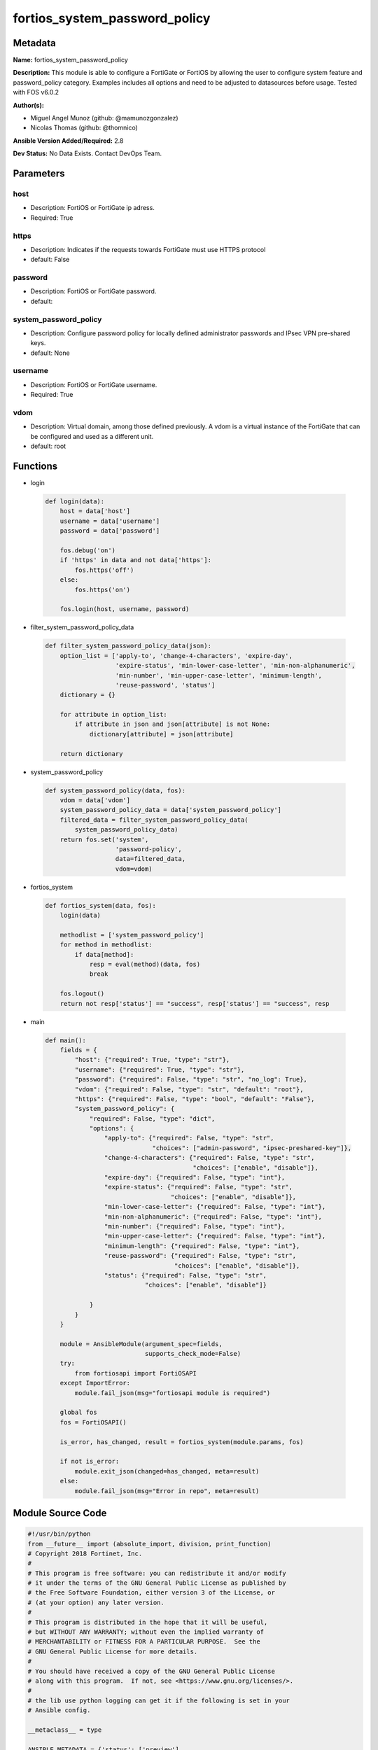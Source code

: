 ==============================
fortios_system_password_policy
==============================


Metadata
--------




**Name:** fortios_system_password_policy

**Description:** This module is able to configure a FortiGate or FortiOS by allowing the user to configure system feature and password_policy category. Examples includes all options and need to be adjusted to datasources before usage. Tested with FOS v6.0.2


**Author(s):** 

- Miguel Angel Munoz (github: @mamunozgonzalez)

- Nicolas Thomas (github: @thomnico)



**Ansible Version Added/Required:** 2.8

**Dev Status:** No Data Exists. Contact DevOps Team.

Parameters
----------

host
++++

- Description: FortiOS or FortiGate ip adress.

  

- Required: True

https
+++++

- Description: Indicates if the requests towards FortiGate must use HTTPS protocol

  

- default: False

password
++++++++

- Description: FortiOS or FortiGate password.

  

- default: 

system_password_policy
++++++++++++++++++++++

- Description: Configure password policy for locally defined administrator passwords and IPsec VPN pre-shared keys.

  

- default: None

username
++++++++

- Description: FortiOS or FortiGate username.

  

- Required: True

vdom
++++

- Description: Virtual domain, among those defined previously. A vdom is a virtual instance of the FortiGate that can be configured and used as a different unit.

  

- default: root




Functions
---------




- login

 .. code-block:: python

    def login(data):
        host = data['host']
        username = data['username']
        password = data['password']
    
        fos.debug('on')
        if 'https' in data and not data['https']:
            fos.https('off')
        else:
            fos.https('on')
    
        fos.login(host, username, password)
    
    

- filter_system_password_policy_data

 .. code-block:: python

    def filter_system_password_policy_data(json):
        option_list = ['apply-to', 'change-4-characters', 'expire-day',
                       'expire-status', 'min-lower-case-letter', 'min-non-alphanumeric',
                       'min-number', 'min-upper-case-letter', 'minimum-length',
                       'reuse-password', 'status']
        dictionary = {}
    
        for attribute in option_list:
            if attribute in json and json[attribute] is not None:
                dictionary[attribute] = json[attribute]
    
        return dictionary
    
    

- system_password_policy

 .. code-block:: python

    def system_password_policy(data, fos):
        vdom = data['vdom']
        system_password_policy_data = data['system_password_policy']
        filtered_data = filter_system_password_policy_data(
            system_password_policy_data)
        return fos.set('system',
                       'password-policy',
                       data=filtered_data,
                       vdom=vdom)
    
    

- fortios_system

 .. code-block:: python

    def fortios_system(data, fos):
        login(data)
    
        methodlist = ['system_password_policy']
        for method in methodlist:
            if data[method]:
                resp = eval(method)(data, fos)
                break
    
        fos.logout()
        return not resp['status'] == "success", resp['status'] == "success", resp
    
    

- main

 .. code-block:: python

    def main():
        fields = {
            "host": {"required": True, "type": "str"},
            "username": {"required": True, "type": "str"},
            "password": {"required": False, "type": "str", "no_log": True},
            "vdom": {"required": False, "type": "str", "default": "root"},
            "https": {"required": False, "type": "bool", "default": "False"},
            "system_password_policy": {
                "required": False, "type": "dict",
                "options": {
                    "apply-to": {"required": False, "type": "str",
                                 "choices": ["admin-password", "ipsec-preshared-key"]},
                    "change-4-characters": {"required": False, "type": "str",
                                            "choices": ["enable", "disable"]},
                    "expire-day": {"required": False, "type": "int"},
                    "expire-status": {"required": False, "type": "str",
                                      "choices": ["enable", "disable"]},
                    "min-lower-case-letter": {"required": False, "type": "int"},
                    "min-non-alphanumeric": {"required": False, "type": "int"},
                    "min-number": {"required": False, "type": "int"},
                    "min-upper-case-letter": {"required": False, "type": "int"},
                    "minimum-length": {"required": False, "type": "int"},
                    "reuse-password": {"required": False, "type": "str",
                                       "choices": ["enable", "disable"]},
                    "status": {"required": False, "type": "str",
                               "choices": ["enable", "disable"]}
    
                }
            }
        }
    
        module = AnsibleModule(argument_spec=fields,
                               supports_check_mode=False)
        try:
            from fortiosapi import FortiOSAPI
        except ImportError:
            module.fail_json(msg="fortiosapi module is required")
    
        global fos
        fos = FortiOSAPI()
    
        is_error, has_changed, result = fortios_system(module.params, fos)
    
        if not is_error:
            module.exit_json(changed=has_changed, meta=result)
        else:
            module.fail_json(msg="Error in repo", meta=result)
    
    



Module Source Code
------------------

.. code-block:: python

    #!/usr/bin/python
    from __future__ import (absolute_import, division, print_function)
    # Copyright 2018 Fortinet, Inc.
    #
    # This program is free software: you can redistribute it and/or modify
    # it under the terms of the GNU General Public License as published by
    # the Free Software Foundation, either version 3 of the License, or
    # (at your option) any later version.
    #
    # This program is distributed in the hope that it will be useful,
    # but WITHOUT ANY WARRANTY; without even the implied warranty of
    # MERCHANTABILITY or FITNESS FOR A PARTICULAR PURPOSE.  See the
    # GNU General Public License for more details.
    #
    # You should have received a copy of the GNU General Public License
    # along with this program.  If not, see <https://www.gnu.org/licenses/>.
    #
    # the lib use python logging can get it if the following is set in your
    # Ansible config.
    
    __metaclass__ = type
    
    ANSIBLE_METADATA = {'status': ['preview'],
                        'supported_by': 'community',
                        'metadata_version': '1.1'}
    
    DOCUMENTATION = '''
    ---
    module: fortios_system_password_policy
    short_description: Configure password policy for locally defined administrator passwords and IPsec VPN pre-shared keys.
    description:
        - This module is able to configure a FortiGate or FortiOS by
          allowing the user to configure system feature and password_policy category.
          Examples includes all options and need to be adjusted to datasources before usage.
          Tested with FOS v6.0.2
    version_added: "2.8"
    author:
        - Miguel Angel Munoz (@mamunozgonzalez)
        - Nicolas Thomas (@thomnico)
    notes:
        - Requires fortiosapi library developed by Fortinet
        - Run as a local_action in your playbook
    requirements:
        - fortiosapi>=0.9.8
    options:
        host:
           description:
                - FortiOS or FortiGate ip adress.
           required: true
        username:
            description:
                - FortiOS or FortiGate username.
            required: true
        password:
            description:
                - FortiOS or FortiGate password.
            default: ""
        vdom:
            description:
                - Virtual domain, among those defined previously. A vdom is a
                  virtual instance of the FortiGate that can be configured and
                  used as a different unit.
            default: root
        https:
            description:
                - Indicates if the requests towards FortiGate must use HTTPS
                  protocol
            type: bool
            default: false
        system_password_policy:
            description:
                - Configure password policy for locally defined administrator passwords and IPsec VPN pre-shared keys.
            default: null
            suboptions:
                apply-to:
                    description:
                        - Apply password policy to administrator passwords or IPsec pre-shared keys or both. Separate entries with a space.
                    choices:
                        - admin-password
                        - ipsec-preshared-key
                change-4-characters:
                    description:
                        - Enable/disable changing at least 4 characters for a new password (This attribute overrides reuse-password if both are enabled).
                    choices:
                        - enable
                        - disable
                expire-day:
                    description:
                        - Number of days after which passwords expire (1 - 999 days, default = 90).
                expire-status:
                    description:
                        - Enable/disable password expiration.
                    choices:
                        - enable
                        - disable
                min-lower-case-letter:
                    description:
                        - Minimum number of lowercase characters in password (0 - 128, default = 0).
                min-non-alphanumeric:
                    description:
                        - Minimum number of non-alphanumeric characters in password (0 - 128, default = 0).
                min-number:
                    description:
                        - Minimum number of numeric characters in password (0 - 128, default = 0).
                min-upper-case-letter:
                    description:
                        - Minimum number of uppercase characters in password (0 - 128, default = 0).
                minimum-length:
                    description:
                        - Minimum password length (8 - 128, default = 8).
                reuse-password:
                    description:
                        - Enable/disable reusing of password (if both reuse-password and change-4-characters are enabled, change-4-characters overrides).
                    choices:
                        - enable
                        - disable
                status:
                    description:
                        - Enable/disable setting a password policy for locally defined administrator passwords and IPsec VPN pre-shared keys.
                    choices:
                        - enable
                        - disable
    '''
    
    EXAMPLES = '''
    - hosts: localhost
      vars:
       host: "192.168.122.40"
       username: "admin"
       password: ""
       vdom: "root"
      tasks:
      - name: Configure password policy for locally defined administrator passwords and IPsec VPN pre-shared keys.
        fortios_system_password_policy:
          host:  "{{ host }}"
          username: "{{ username }}"
          password: "{{ password }}"
          vdom:  "{{ vdom }}"
          system_password_policy:
            apply-to: "admin-password"
            change-4-characters: "enable"
            expire-day: "5"
            expire-status: "enable"
            min-lower-case-letter: "7"
            min-non-alphanumeric: "8"
            min-number: "9"
            min-upper-case-letter: "10"
            minimum-length: "11"
            reuse-password: "enable"
            status: "enable"
    '''
    
    RETURN = '''
    build:
      description: Build number of the fortigate image
      returned: always
      type: string
      sample: '1547'
    http_method:
      description: Last method used to provision the content into FortiGate
      returned: always
      type: string
      sample: 'PUT'
    http_status:
      description: Last result given by FortiGate on last operation applied
      returned: always
      type: string
      sample: "200"
    mkey:
      description: Master key (id) used in the last call to FortiGate
      returned: success
      type: string
      sample: "key1"
    name:
      description: Name of the table used to fulfill the request
      returned: always
      type: string
      sample: "urlfilter"
    path:
      description: Path of the table used to fulfill the request
      returned: always
      type: string
      sample: "webfilter"
    revision:
      description: Internal revision number
      returned: always
      type: string
      sample: "17.0.2.10658"
    serial:
      description: Serial number of the unit
      returned: always
      type: string
      sample: "FGVMEVYYQT3AB5352"
    status:
      description: Indication of the operation's result
      returned: always
      type: string
      sample: "success"
    vdom:
      description: Virtual domain used
      returned: always
      type: string
      sample: "root"
    version:
      description: Version of the FortiGate
      returned: always
      type: string
      sample: "v5.6.3"
    
    '''
    
    from ansible.module_utils.basic import AnsibleModule
    
    fos = None
    
    
    def login(data):
        host = data['host']
        username = data['username']
        password = data['password']
    
        fos.debug('on')
        if 'https' in data and not data['https']:
            fos.https('off')
        else:
            fos.https('on')
    
        fos.login(host, username, password)
    
    
    def filter_system_password_policy_data(json):
        option_list = ['apply-to', 'change-4-characters', 'expire-day',
                       'expire-status', 'min-lower-case-letter', 'min-non-alphanumeric',
                       'min-number', 'min-upper-case-letter', 'minimum-length',
                       'reuse-password', 'status']
        dictionary = {}
    
        for attribute in option_list:
            if attribute in json and json[attribute] is not None:
                dictionary[attribute] = json[attribute]
    
        return dictionary
    
    
    def system_password_policy(data, fos):
        vdom = data['vdom']
        system_password_policy_data = data['system_password_policy']
        filtered_data = filter_system_password_policy_data(
            system_password_policy_data)
        return fos.set('system',
                       'password-policy',
                       data=filtered_data,
                       vdom=vdom)
    
    
    def fortios_system(data, fos):
        login(data)
    
        methodlist = ['system_password_policy']
        for method in methodlist:
            if data[method]:
                resp = eval(method)(data, fos)
                break
    
        fos.logout()
        return not resp['status'] == "success", resp['status'] == "success", resp
    
    
    def main():
        fields = {
            "host": {"required": True, "type": "str"},
            "username": {"required": True, "type": "str"},
            "password": {"required": False, "type": "str", "no_log": True},
            "vdom": {"required": False, "type": "str", "default": "root"},
            "https": {"required": False, "type": "bool", "default": "False"},
            "system_password_policy": {
                "required": False, "type": "dict",
                "options": {
                    "apply-to": {"required": False, "type": "str",
                                 "choices": ["admin-password", "ipsec-preshared-key"]},
                    "change-4-characters": {"required": False, "type": "str",
                                            "choices": ["enable", "disable"]},
                    "expire-day": {"required": False, "type": "int"},
                    "expire-status": {"required": False, "type": "str",
                                      "choices": ["enable", "disable"]},
                    "min-lower-case-letter": {"required": False, "type": "int"},
                    "min-non-alphanumeric": {"required": False, "type": "int"},
                    "min-number": {"required": False, "type": "int"},
                    "min-upper-case-letter": {"required": False, "type": "int"},
                    "minimum-length": {"required": False, "type": "int"},
                    "reuse-password": {"required": False, "type": "str",
                                       "choices": ["enable", "disable"]},
                    "status": {"required": False, "type": "str",
                               "choices": ["enable", "disable"]}
    
                }
            }
        }
    
        module = AnsibleModule(argument_spec=fields,
                               supports_check_mode=False)
        try:
            from fortiosapi import FortiOSAPI
        except ImportError:
            module.fail_json(msg="fortiosapi module is required")
    
        global fos
        fos = FortiOSAPI()
    
        is_error, has_changed, result = fortios_system(module.params, fos)
    
        if not is_error:
            module.exit_json(changed=has_changed, meta=result)
        else:
            module.fail_json(msg="Error in repo", meta=result)
    
    
    if __name__ == '__main__':
        main()


